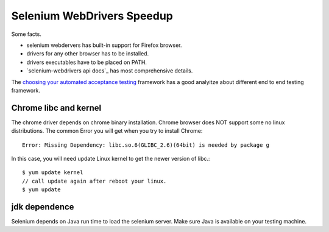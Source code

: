 Selenium WebDrivers Speedup
==========================

Some facts.

- selenium webdervers has built-in support for Firefox browser.
- drivers for any other browser has to be installed.
- drivers executables have to be placed on PATH.
- `selenium-webdrivers api docs`_ has most comprehensive details.

The `choosing your automated acceptance testing`_ framework has 
a good analyitze about different end to end testing framework.

Chrome libc and kernel
----------------------

The chrome driver depends on chrome binary installation.
Chrome browser does NOT support some no linux distributions.
The common Error you will get when you try to install Chrome::

  Error: Missing Dependency: libc.so.6(GLIBC_2.6)(64bit) is needed by package g

In this case, you will need update Linux kernel to get the newer 
version of libc.::

  $ yum update kernel
  // call update again after reboot your linux.
  $ yum update

jdk dependence
--------------

Selenium depends on Java run time to load the selenium server.
Make sure Java is available on your testing machine.

.. _selenium-webdirvers api docs: http://seleniumhq.github.io/selenium/docs/api/javascript/
.. _choosing your automated acceptance testing: http://dev.imagineeasy.com/post/90475083894/choosing-your-automated-acceptance-testing

